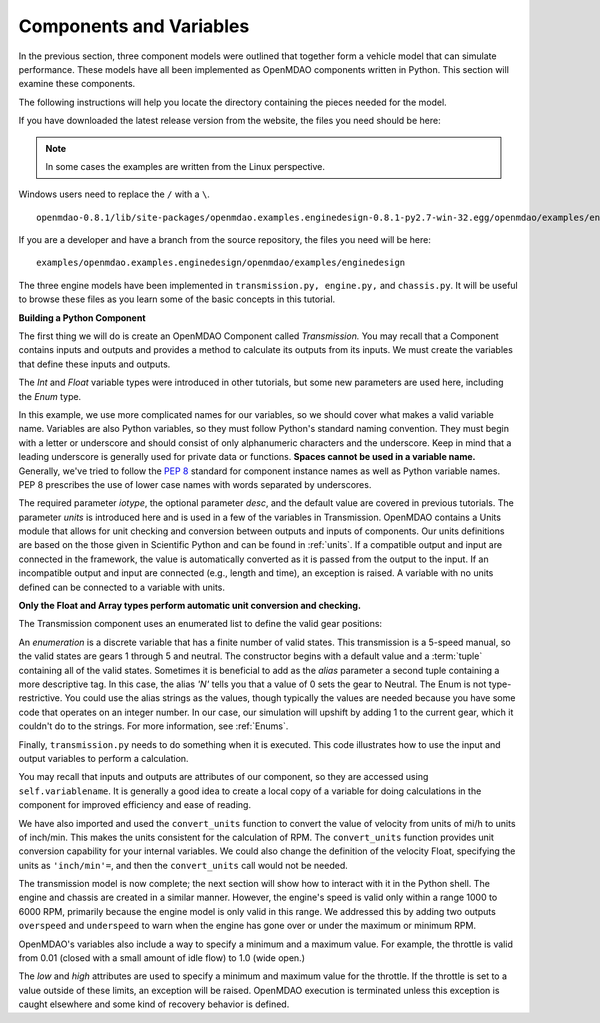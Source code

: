 .. index:: Component

Components and Variables
==========================

In the previous section, three component models were outlined that together form a vehicle model that can simulate
performance. These models have all been implemented as OpenMDAO components written in Python. This
section will examine these components.

The following instructions will help you locate the directory containing the pieces
needed for the model.

If you have downloaded the latest release version from the website, the files you need should be
here:

.. note::  In some cases the examples are written from the Linux perspective. 
Windows users need to replace the ``/`` with a ``\``.

::

  openmdao-0.8.1/lib/site-packages/openmdao.examples.enginedesign-0.8.1-py2.7-win-32.egg/openmdao/examples/enginedesign
  

If you are a developer and have a branch from the source repository, the files you need will be
here:

::

  examples/openmdao.examples.enginedesign/openmdao/examples/enginedesign

The three engine models have been implemented in ``transmission.py, engine.py,`` and ``chassis.py``. It will
be useful to browse these files as you learn some of the basic concepts in this tutorial.

**Building a Python Component**

The first thing we will do is create an OpenMDAO Component called *Transmission.* You may recall
that a Component contains inputs and outputs and provides a method to calculate its outputs
from its inputs. We must create the variables that define these inputs and outputs.

.. testcode:: Code2

    from openmdao.main.api import Component, convert_units
    from openmdao.lib.datatypes.api import Float, Int, Enum

    
    class Transmission(Component):
        """ A simple transmission model."""
    
        ratio1 = Float(3.54, iotype='in', 
                       desc='Gear ratio in First Gear')
        ratio2 = Float(2.13, iotype='in', 
                       desc='Gear ratio in Second Gear')
        ratio3 = Float(1.36, iotype='in', 
                       desc='Gear ratio in Third Gear')
        ratio4 = Float(1.03, iotype='in', 
                       desc='Gear ratio in Fourth Gear')
        ratio5 = Float(0.72, iotype='in', 
                       desc='Gear ratio in Fifth Gear')
        final_drive_ratio = Float(2.8, iotype='in', 
                                  desc='Final Drive Ratio')
        tire_circ = Float(75.0, iotype='in', units='inch', 
                          desc='Circumference of tire (inches)')

        current_gear = Enum(0, (0,1,2,3,4,5), iotype='in', desc='Current Gear',
                            aliases=('N','1st','2nd','3rd','4th','5th'))
        velocity = Float(0., iotype='in', units='mi/h',
                         desc='Current Velocity of Vehicle')

        RPM = Float(1000., iotype='out', units='rpm',
                    desc='Engine RPM')
        torque_ratio = Float(0., iotype='out',
                             desc='Ratio of output torque to engine torque')

The *Int* and *Float* variable types were introduced in other tutorials, but some new parameters are
used here, including the *Enum* type.

.. index:: PEP 8

In this example, we use more complicated names for our variables, so we should cover what makes a
valid variable name. Variables are also Python variables, so they must follow Python's standard
naming convention. They must begin with a letter or underscore and should consist of only
alphanumeric characters and the underscore. Keep in mind that a leading underscore is generally used
for private data or functions. **Spaces cannot be used in a variable name.** Generally, we've tried
to follow the `PEP 8 <http://legacy.python.org/dev/peps/pep-0008/>`_  standard for component instance 
names as well as Python variable names. PEP 8 prescribes the use of lower case names with words
separated by underscores.

The required parameter *iotype*, the optional parameter *desc*, and the
default value are covered in previous tutorials. The parameter *units* is
introduced here and is used in a few of the variables in Transmission. OpenMDAO contains a Units
module that allows for unit checking and conversion between outputs and
inputs of components. Our units definitions are based on the those given in
Scientific Python and can be found in :ref:`units`. If a compatible output and 
input are connected in the framework, the value is automatically
converted as it is passed from the output to the input. If an incompatible output and input
are connected (e.g., length and time), an exception is
raised. A variable with no units defined can be connected to a variable with units.

**Only the Float and Array types perform automatic unit conversion and checking.**

The Transmission component uses an enumerated list to define the valid gear positions:

.. testcode:: Code2

        current_gear = Enum(0, (0,1,2,3,4,5), iotype='in', desc='Current Gear',
                        aliases=('N','1st','2nd','3rd','4th','5th'))

An *enumeration* is a discrete variable that has a finite number of valid states. This
transmission is a 5-speed manual, so the valid states are gears 1 through 5 and neutral. The
constructor begins with a default value and a :term:`tuple` containing all of the valid states. Sometimes
it is beneficial to add as the *alias* parameter a second tuple containing a more descriptive
tag. In this case, the alias *'N'* tells you that a value of 0 sets the gear to Neutral. The
Enum is not type-restrictive. You could use the alias strings as the values, though typically
the values are needed because you have some code that operates on an integer number. In our
case, our simulation will upshift by adding 1 to the current gear, which it couldn't do to
the strings. For more information, see :ref:`Enums`.

Finally, ``transmission.py`` needs to do something when it is executed. This code
illustrates how to use the input and output variables to perform a calculation. 

.. testcode:: Code2

    def execute(self):
        """ The 5-speed manual transmission is simulated by determining the
            torque output and engine RPM via the gear ratios.
            """
    
        ratios = [0.0, self.ratio1, self.ratio2, self.ratio3, self.ratio4,
                  self.ratio5]
        
        gear = self.current_gear
        differential = self.final_drive_ratio
        tire_circ = self.tire_circ
        velocity = convert_units(self.velocity, 'mi/h', 'inch/min')
        
        self.RPM = (ratios[gear]*differential*velocity)/(tire_circ)
        self.torque_ratio = ratios[gear]*differential
        
        # At low speeds, hold engine speed at 1000 RPM and partially engage the clutch
        if self.RPM < 1000.0 and self.current_gear == 1 :
            self.RPM = 1000.0
    
You may recall that inputs and outputs are attributes of our component, so they are accessed using
``self.variablename``. It is generally a good idea to create a local copy of a variable for doing calculations in the component for improved efficiency and ease of reading.

We have also imported and used the ``convert_units`` function to convert the value of velocity
from units of mi/h to units of inch/min. This makes the units consistent for the calculation
of RPM. The ``convert_units`` function provides unit conversion capability for your internal
variables. We could also change the definition of the velocity Float, specifying the units
as ``'inch/min'=``, and then the ``convert_units`` call would not be needed.

The transmission model is now complete; the next section will show how to interact with
it in the Python shell. The engine and chassis are created in a similar manner. However, the 
engine's speed is valid only within a range 1000 to 6000 RPM, primarily because the engine model
is only valid in this range. We addressed this by adding two outputs ``overspeed`` and 
``underspeed`` to warn when the engine has gone over or under the maximum or minimum RPM.

OpenMDAO's variables also include a way to specify a minimum and a maximum value. For example,
the throttle is valid from 0.01 (closed with a small amount of idle flow) to 1.0 (wide
open.)

.. testcode:: Code2

    throttle = Float(1.0, low=0.01, high=1.0, iotype='in', 
                     desc='Throttle position (from low idle to wide open)')

The *low* and *high* attributes are used to specify a minimum and maximum value
for the throttle. If the throttle is set to a value outside of these limits, an
exception will be raised. OpenMDAO execution is terminated unless this
exception is caught elsewhere and some kind of recovery behavior is defined.
